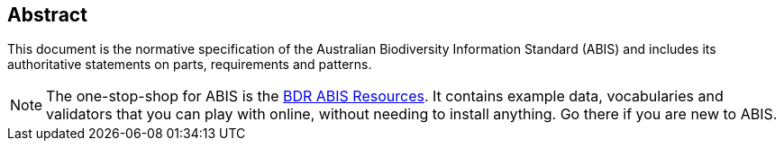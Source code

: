 == Abstract

This document is the normative specification of the Australian Biodiversity Information Standard (ABIS) and includes its authoritative statements on parts, requirements and patterns.

[NOTE]
====
The one-stop-shop for ABIS is the https://resources.bdr.gov.au/[BDR ABIS Resources]. It contains example data, vocabularies and validators that you can play with online, without needing to install anything. Go there if you are new to ABIS.
====
